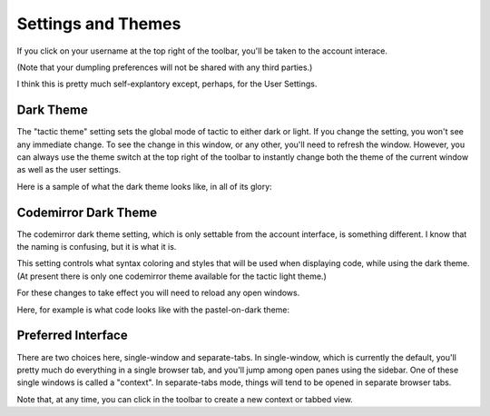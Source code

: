 Settings and Themes
=================================

If you click on your username at the top right of the toolbar, you'll be taken to the account interace.

.. image:: images/account_interface2.png
   :scale: 25 %
   :align: center

(Note that your dumpling preferences will not be shared with any third parties.)

I think this is pretty much self-explantory except, perhaps, for the User Settings.

Dark Theme
----------

The "tactic theme" setting sets the global mode of tactic to either dark or light. If you change the setting, you won't see any
immediate change. To see the change in this window, or any other, you'll need to refresh the window. However, you can
always use the theme switch at the top right of the toolbar to instantly change both the theme of the current
window as well as the user settings.

.. image:: images/theme_switch.png
   :scale: 40 %
   :align: center

Here is a sample of what the dark theme looks like, in all of its glory:

.. image:: images/dark_theme_sample_new.png
   :scale: 25 %
   :align: center

Codemirror Dark Theme
---------------------

The codemirror dark theme setting, which is only settable from the account interface, is something different. I know
that the naming is confusing, but it is what it is.

This setting controls what syntax coloring and styles that will be used when displaying code, while using the dark
theme. (At present there is only one codemirror theme available for the tactic light theme.)

For these changes to take effect you will need to reload any open windows.

Here, for example is what code looks like with the pastel-on-dark theme:

.. image:: images/dark_theme_pastel.png
   :scale: 25 %

Preferred Interface
--------------------
There are two choices here, single-window and separate-tabs. In single-window, which
is currently the default, you'll pretty much do everything in a single browser tab,
and you'll jump among open panes using the sidebar. One of these single windows
is called a "context". In separate-tabs mode, things will tend to be opened in
separate browser tabs.

Note that, at any time, you can click in the toolbar to create a new context or
tabbed view.
